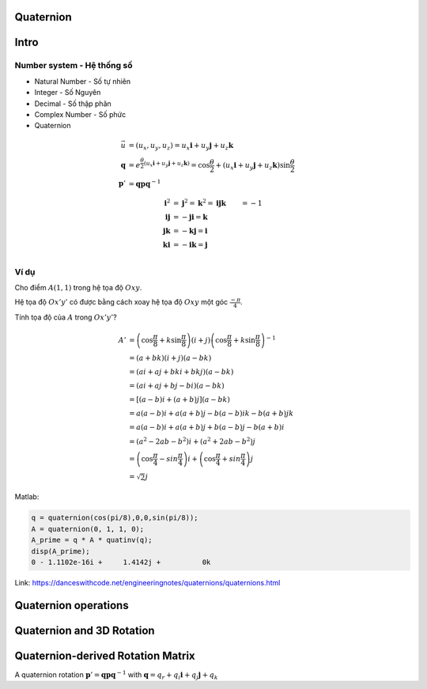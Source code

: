Quaternion
==========

Intro
=====

Number system - Hệ thống số
----------------------------

* Natural Number - Số tự nhiên
* Integer - Số Nguyên
* Decimal - Số thập phân
* Complex Number - Số phức
* Quaternion

.. math:: 
    \vec{u} &= (u_x, u_y, u_z) = u_x \mathbf{i} + u_y \mathbf{j} + u_z \mathbf{k}\\
    \mathbf{q} &= e^{\frac{\theta}{2}(u_x \mathbf{i} + u_y \mathbf{j} + u_z \mathbf{k})}
    = 
    \cos \frac{\theta}{2} + (u_x \mathbf{i} + u_y \mathbf{j} + u_z \mathbf{k}) \sin \frac{\theta}{2}\\
    \mathbf{p}' &=\mathbf{q}\mathbf{p}\mathbf{q}^{-1}

.. math:: 
    \mathbf{i}^2 &= \mathbf{j} ^ 2 = \mathbf{k}^2 = \mathbf{i} \mathbf{j} \mathbf{k} &= -1\\
    \mathbf{i}\mathbf{j} &= -\mathbf{j}\mathbf{i} = \mathbf{k}\\
    \mathbf{j}\mathbf{k} &= -\mathbf{k}\mathbf{j} = \mathbf{i}\\
    \mathbf{k}\mathbf{i} &= -\mathbf{i}\mathbf{k} = \mathbf{j}\\

Ví dụ
------

Cho điểm :math:`A(1,1)` trong hệ tọa độ :math:`Oxy`.

Hệ tọa độ :math:`Ox'y'` có được bằng cách xoay hệ tọa độ :math:`Oxy` một góc :math:`\frac
{-\pi}{4}`.

Tính tọa độ của :math:`A` trong :math:`Ox'y'`?

.. math:: 
    A' &= \left(\cos \frac{\pi}{8} + k \sin \frac{\pi}{8}\right)  (i+j) \left(\cos \frac{\pi}{8} + k \sin \frac{\pi}{8}\right)^{-1} \\
    &= (a + bk)  (i + j) (a - bk)\\
    &= (ai + aj + bki + bkj ) (a-bk)\\
    &= (ai + aj + bj - bi ) (a-bk)\\
    &= [(a-b)i + (a+b)j] (a-bk)\\
    &= a(a-b)i + a(a+b)j - b(a-b)ik - b(a+b)jk \\
    &= a(a-b)i + a(a+b)j + b(a-b)j - b(a+b)i \\
    &= (a^2-2ab-b^2)i + (a^2+2ab-b^2)j \\
    &= \left( \cos \frac{\pi}{4} - sin \frac{\pi}{4} \right) i + \left( \cos \frac{\pi}{4} + sin \frac{\pi}{4} \right) j \\
    &= \sqrt{2} j

Matlab:

.. code-block:: matlab

    q = quaternion(cos(pi/8),0,0,sin(pi/8));
    A = quaternion(0, 1, 1, 0);
    A_prime = q * A * quatinv(q);
    disp(A_prime);
    0 - 1.1102e-16i +     1.4142j +          0k

Link: https://danceswithcode.net/engineeringnotes/quaternions/quaternions.html

Quaternion operations
=====================

Quaternion and 3D Rotation
==========================

Quaternion-derived Rotation Matrix
==================================

A quaternion rotation :math:`\mathbf{p}' = \mathbf{q}\mathbf{p}\mathbf{q}^{-1}` with :math:`\mathbf{q} = q_r + q_i \mathbf{i} + q_j \mathbf{j} + q_k`